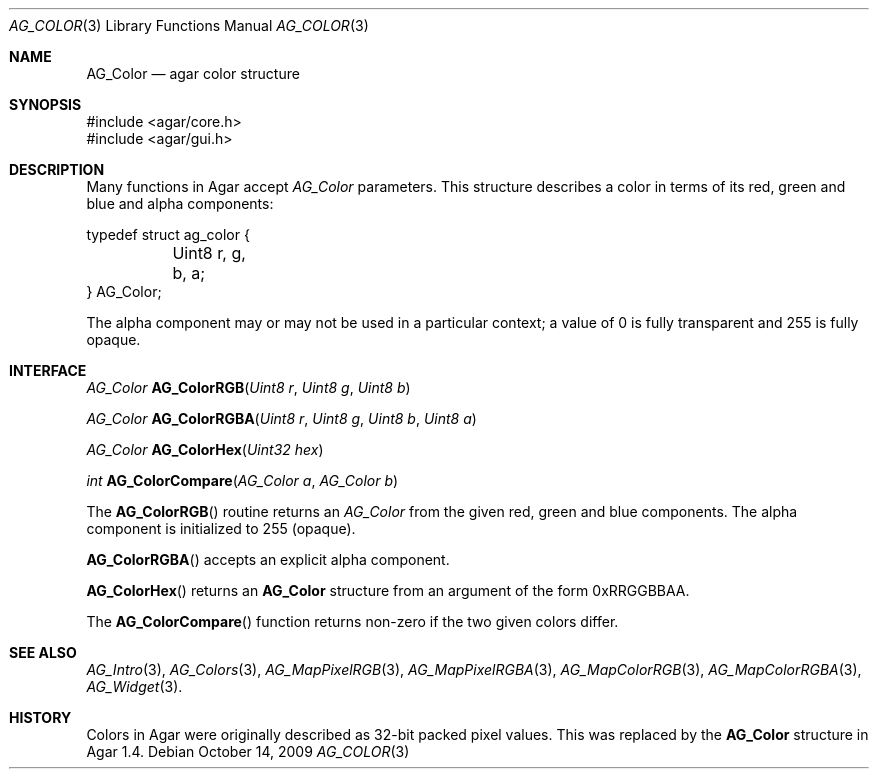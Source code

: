 .\" Copyright (c) 2009 Hypertriton, Inc. <http://hypertriton.com/>
.\" All rights reserved.
.\"
.\" Redistribution and use in source and binary forms, with or without
.\" modification, are permitted provided that the following conditions
.\" are met:
.\" 1. Redistributions of source code must retain the above copyright
.\"    notice, this list of conditions and the following disclaimer.
.\" 2. Redistributions in binary form must reproduce the above copyright
.\"    notice, this list of conditions and the following disclaimer in the
.\"    documentation and/or other materials provided with the distribution.
.\" 
.\" THIS SOFTWARE IS PROVIDED BY THE AUTHOR ``AS IS'' AND ANY EXPRESS OR
.\" IMPLIED WARRANTIES, INCLUDING, BUT NOT LIMITED TO, THE IMPLIED
.\" WARRANTIES OF MERCHANTABILITY AND FITNESS FOR A PARTICULAR PURPOSE
.\" ARE DISCLAIMED. IN NO EVENT SHALL THE AUTHOR BE LIABLE FOR ANY DIRECT,
.\" INDIRECT, INCIDENTAL, SPECIAL, EXEMPLARY, OR CONSEQUENTIAL DAMAGES
.\" (INCLUDING BUT NOT LIMITED TO, PROCUREMENT OF SUBSTITUTE GOODS OR
.\" SERVICES; LOSS OF USE, DATA, OR PROFITS; OR BUSINESS INTERRUPTION)
.\" HOWEVER CAUSED AND ON ANY THEORY OF LIABILITY, WHETHER IN CONTRACT,
.\" STRICT LIABILITY, OR TORT (INCLUDING NEGLIGENCE OR OTHERWISE) ARISING
.\" IN ANY WAY OUT OF THE USE OF THIS SOFTWARE EVEN IF ADVISED OF THE
.\" POSSIBILITY OF SUCH DAMAGE.
.\"
.Dd October 14, 2009
.Dt AG_COLOR 3
.Os
.ds vT Agar API Reference
.ds oS Agar 1.4
.Sh NAME
.Nm AG_Color
.Nd agar color structure
.Sh SYNOPSIS
.Bd -literal
#include <agar/core.h>
#include <agar/gui.h>
.Ed
.Sh DESCRIPTION
Many functions in Agar accept
.Fa AG_Color
parameters.
This structure describes a color in terms of its red, green and blue and
alpha components:
.Bd -literal
typedef struct ag_color {
	Uint8 r, g, b, a;
} AG_Color;
.Ed
.Pp
The alpha component may or may not be used in a particular context; a value
of 0 is fully transparent and 255 is fully opaque.
.Sh INTERFACE
.nr nS 1
.Ft AG_Color
.Fn AG_ColorRGB "Uint8 r" "Uint8 g" "Uint8 b"
.Pp
.Ft AG_Color
.Fn AG_ColorRGBA "Uint8 r" "Uint8 g" "Uint8 b" "Uint8 a"
.Pp
.Ft AG_Color
.Fn AG_ColorHex "Uint32 hex"
.Pp
.Ft int
.Fn AG_ColorCompare "AG_Color a" "AG_Color b"
.Pp
.nr nS 0
The
.Fn AG_ColorRGB
routine returns an
.Ft AG_Color
from the given red, green and blue components.
The alpha component is initialized to 255 (opaque).
.Pp
.Fn AG_ColorRGBA
accepts an explicit alpha component.
.Pp
.Fn AG_ColorHex
returns an
.Nm
structure from an argument of the form 0xRRGGBBAA.
.Pp
The
.Fn AG_ColorCompare
function returns non-zero if the two given colors differ.
.Sh SEE ALSO
.Xr AG_Intro 3 ,
.Xr AG_Colors 3 ,
.Xr AG_MapPixelRGB 3 ,
.Xr AG_MapPixelRGBA 3 ,
.Xr AG_MapColorRGB 3 ,
.Xr AG_MapColorRGBA 3 ,
.Xr AG_Widget 3 .
.Sh HISTORY
Colors in Agar were originally described as 32-bit packed pixel values.
This was replaced by the
.Nm
structure in Agar 1.4.

